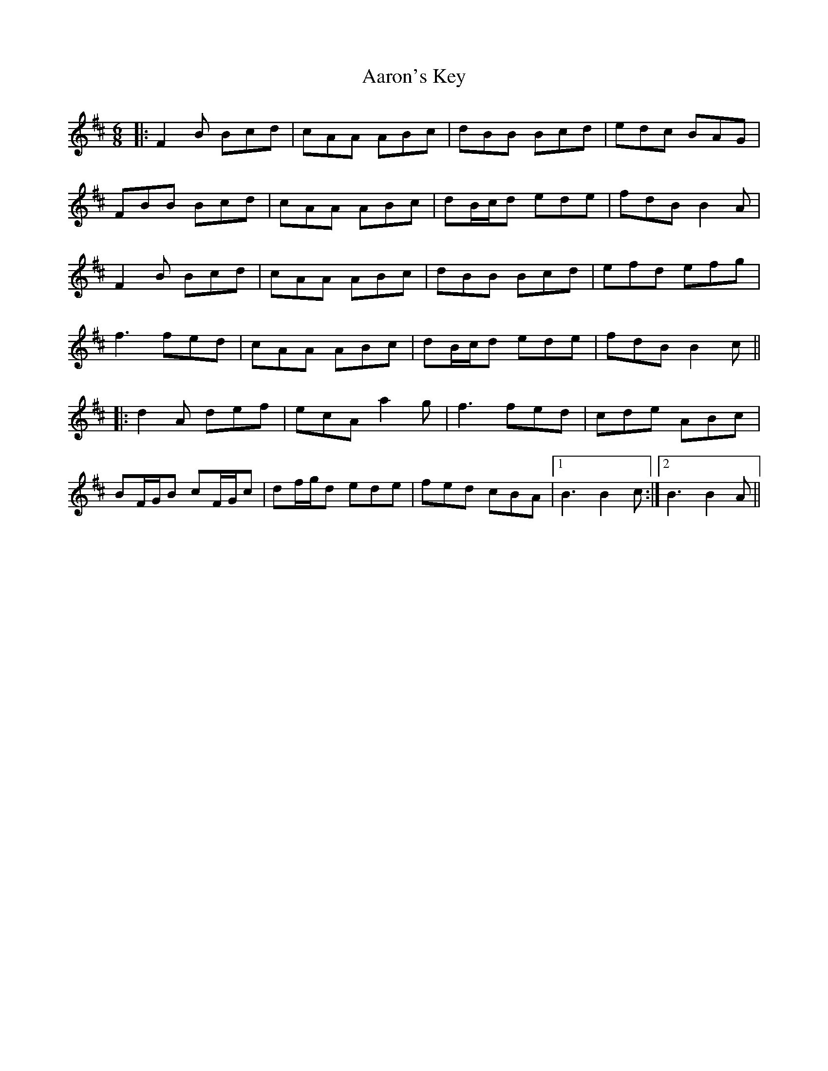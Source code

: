 X: 513
T: Aaron's Key
R: jig
M: 6/8
K: Bminor
|:F2B Bcd|cAA ABc|dBB Bcd|edc BAG|
FBB Bcd|cAA ABc|dB/c/d ede|fdB B2A|
F2B Bcd|cAA ABc|dBB Bcd|efd efg|
f3 fed|cAA ABc|dB/c/d ede|fdB B2c||
|:d2A def|ecA a2g|f3 fed|cde ABc|
BF/G/B cF/G/c|df/g/d ede|fed cBA|1 B3 B2c:|2 B3 B2A||

